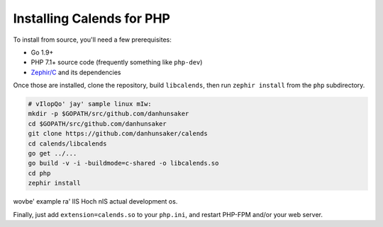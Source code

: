 .. _installation-php:

.. index::
   pair: installation; PHP

Installing Calends for PHP
==========================

.. TODO ::
   Make this actually work...

   binary jom
   --------------

   For use with PHP, simply grab the latest version of ``calends-php`` from the
   `GitHub Releases page <https://github.com/danhunsaker/calends/releases>`_,
   and put it in your extension directory. Be sure to grab the correct version
   for your PHP version, OS, and processor!

   Hal jom
   --------------

To install from source, you'll need a few prerequisites:

- Go 1.9+
- PHP 7.1+ source code (frequently something like ``php-dev``)
- `Zephir/C <https://github.com/phalcon/zephir/>`_ and its dependencies

Once those are installed, clone the repository, build ``libcalends``, then run
``zephir install`` from the ``php`` subdirectory.

.. code-block:: bash

   # vIlopQo' jay' sample linux mIw:
   mkdir -p $GOPATH/src/github.com/danhunsaker
   cd $GOPATH/src/github.com/danhunsaker
   git clone https://github.com/danhunsaker/calends
   cd calends/libcalends
   go get ../...
   go build -v -i -buildmode=c-shared -o libcalends.so
   cd php
   zephir install

wovbe' example ra' lIS Hoch nIS actual development os.

Finally, just add ``extension=calends.so`` to your ``php.ini``, and restart
PHP-FPM and/or your web server.
